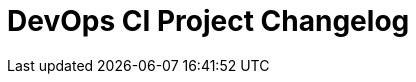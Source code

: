 
= DevOps CI Project Changelog

////

/* The authors of devops-ci-project release this file under ${license} license terms. */

== [0.0] - 22-0-
== Unreleased

=== Added

* 

=== Changed

* 

=== Removed

* 

////

